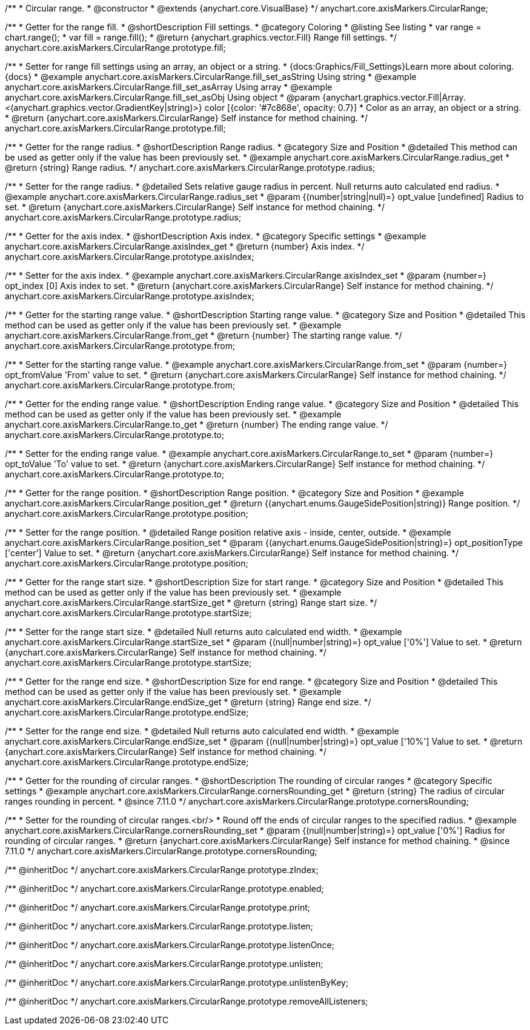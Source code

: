 /**
 * Circular range.
 * @constructor
 * @extends {anychart.core.VisualBase}
 */
anychart.core.axisMarkers.CircularRange;


//----------------------------------------------------------------------------------------------------------------------
//
//  anychart.core.axisMarkers.CircularRange.prototype.fill;
//
//----------------------------------------------------------------------------------------------------------------------

/**
 * Getter for the range fill.
 * @shortDescription Fill settings.
 * @category Coloring
 * @listing See listing
 * var range = chart.range();
 * var fill = range.fill();
 * @return {anychart.graphics.vector.Fill} Range fill settings.
 */
anychart.core.axisMarkers.CircularRange.prototype.fill;

/**
 * Setter for range fill settings using an array, an object or a string.
 * {docs:Graphics/Fill_Settings}Learn more about coloring.{docs}
 * @example anychart.core.axisMarkers.CircularRange.fill_set_asString Using string
 * @example anychart.core.axisMarkers.CircularRange.fill_set_asArray Using array
 * @example anychart.core.axisMarkers.CircularRange.fill_set_asObj Using object
 * @param {anychart.graphics.vector.Fill|Array.<(anychart.graphics.vector.GradientKey|string)>} color [{color: '#7c868e', opacity: 0.7}]
 * Color as an array, an object or a string.
 * @return {anychart.core.axisMarkers.CircularRange} Self instance for method chaining.
 */
anychart.core.axisMarkers.CircularRange.prototype.fill;

//----------------------------------------------------------------------------------------------------------------------
//
//  anychart.core.axisMarkers.CircularRange.prototype.radius;
//
//----------------------------------------------------------------------------------------------------------------------

/**
 * Getter for the range radius.
 * @shortDescription Range radius.
 * @category Size and Position
 * @detailed This method can be used as getter only if the value has been previously set.
 * @example anychart.core.axisMarkers.CircularRange.radius_get
 * @return {string} Range radius.
 */
anychart.core.axisMarkers.CircularRange.prototype.radius;

/**
 * Setter for the range radius.
 * @detailed Sets relative gauge radius in percent. Null returns auto calculated end radius.
 * @example anychart.core.axisMarkers.CircularRange.radius_set
 * @param {(number|string|null)=} opt_value [undefined] Radius to set.
 * @return {anychart.core.axisMarkers.CircularRange} Self instance for method chaining.
 */
anychart.core.axisMarkers.CircularRange.prototype.radius;


//----------------------------------------------------------------------------------------------------------------------
//
//  anychart.core.axisMarkers.CircularRange.prototype.axisIndex;
//
//----------------------------------------------------------------------------------------------------------------------

/**
 * Getter for the axis index.
 * @shortDescription Axis index.
 * @category Specific settings
 * @example anychart.core.axisMarkers.CircularRange.axisIndex_get
 * @return {number} Axis index.
 */
anychart.core.axisMarkers.CircularRange.prototype.axisIndex;

/**
 * Setter for the axis index.
 * @example anychart.core.axisMarkers.CircularRange.axisIndex_set
 * @param {number=} opt_index [0] Axis index to set.
 * @return {anychart.core.axisMarkers.CircularRange} Self instance for method chaining.
 */
anychart.core.axisMarkers.CircularRange.prototype.axisIndex;


//----------------------------------------------------------------------------------------------------------------------
//
//  anychart.core.axisMarkers.CircularRange.prototype.from;
//
//----------------------------------------------------------------------------------------------------------------------

/**
 * Getter for the starting range value.
 * @shortDescription Starting range value.
 * @category Size and Position
 * @detailed This method can be used as getter only if the value has been previously set.
 * @example anychart.core.axisMarkers.CircularRange.from_get
 * @return {number} The starting range value.
 */
anychart.core.axisMarkers.CircularRange.prototype.from;

/**
 * Setter for the starting range value.
 * @example anychart.core.axisMarkers.CircularRange.from_set
 * @param {number=} opt_fromValue 'From' value to set.
 * @return {anychart.core.axisMarkers.CircularRange} Self instance for method chaining.
 */
anychart.core.axisMarkers.CircularRange.prototype.from;


//----------------------------------------------------------------------------------------------------------------------
//
//  anychart.core.axisMarkers.CircularRange.prototype.to;
//
//----------------------------------------------------------------------------------------------------------------------

/**
 * Getter for the ending range value.
 * @shortDescription Ending range value.
 * @category Size and Position
 * @detailed This method can be used as getter only if the value has been previously set.
 * @example anychart.core.axisMarkers.CircularRange.to_get
 * @return {number} The ending range value.
 */
anychart.core.axisMarkers.CircularRange.prototype.to;

/**
 * Setter for the ending range value.
 * @example anychart.core.axisMarkers.CircularRange.to_set
 * @param {number=} opt_toValue 'To' value to set.
 * @return {anychart.core.axisMarkers.CircularRange} Self instance for method chaining.
 */
anychart.core.axisMarkers.CircularRange.prototype.to;


//----------------------------------------------------------------------------------------------------------------------
//
//  anychart.core.axisMarkers.CircularRange.prototype.position;
//
//----------------------------------------------------------------------------------------------------------------------

/**
 * Getter for the range position.
 * @shortDescription Range position.
 * @category Size and Position
 * @example anychart.core.axisMarkers.CircularRange.position_get
 * @return {(anychart.enums.GaugeSidePosition|string)} Range position.
 */
anychart.core.axisMarkers.CircularRange.prototype.position;

/**
 * Setter for the range position.
 * @detailed Range position relative axis - inside, center, outside.
 * @example anychart.core.axisMarkers.CircularRange.position_set
 * @param {(anychart.enums.GaugeSidePosition|string)=} opt_positionType ['center'] Value to set.
 * @return {anychart.core.axisMarkers.CircularRange} Self instance for method chaining.
 */
anychart.core.axisMarkers.CircularRange.prototype.position;


//----------------------------------------------------------------------------------------------------------------------
//
//  anychart.core.axisMarkers.CircularRange.prototype.startSize;
//
//----------------------------------------------------------------------------------------------------------------------

/**
 * Getter for the range start size.
 * @shortDescription Size for start range.
 * @category Size and Position
 * @detailed This method can be used as getter only if the value has been previously set.
 * @example anychart.core.axisMarkers.CircularRange.startSize_get
 * @return {string} Range start size.
 */
anychart.core.axisMarkers.CircularRange.prototype.startSize;

/**
 * Setter for the range start size.
 * @detailed Null returns auto calculated end width.
 * @example anychart.core.axisMarkers.CircularRange.startSize_set
 * @param {(null|number|string)=} opt_value ['0%'] Value to set.
 * @return {anychart.core.axisMarkers.CircularRange} Self instance for method chaining.
 */
anychart.core.axisMarkers.CircularRange.prototype.startSize;


//----------------------------------------------------------------------------------------------------------------------
//
//  anychart.core.axisMarkers.CircularRange.prototype.endSize;
//
//----------------------------------------------------------------------------------------------------------------------

/**
 * Getter for the range end size.
 * @shortDescription Size for end range.
 * @category Size and Position
 * @detailed This method can be used as getter only if the value has been previously set.
 * @example anychart.core.axisMarkers.CircularRange.endSize_get
 * @return {string} Range end size.
 */
anychart.core.axisMarkers.CircularRange.prototype.endSize;

/**
 * Setter for the range end size.
 * @detailed Null returns auto calculated end width.
 * @example anychart.core.axisMarkers.CircularRange.endSize_set
 * @param {(null|number|string)=} opt_value ['10%'] Value to set.
 * @return {anychart.core.axisMarkers.CircularRange} Self instance for method chaining.
 */
anychart.core.axisMarkers.CircularRange.prototype.endSize;

//----------------------------------------------------------------------------------------------------------------------
//
//  anychart.core.axisMarkers.CircularRange.prototype.cornersRounding
//
//----------------------------------------------------------------------------------------------------------------------

/**
 * Getter for the rounding of circular ranges.
 * @shortDescription The rounding of circular ranges
 * @category Specific settings
 * @example anychart.core.axisMarkers.CircularRange.cornersRounding_get
 * @return {string} The radius of circular ranges rounding in percent.
 * @since 7.11.0
 */
anychart.core.axisMarkers.CircularRange.prototype.cornersRounding;

/**
 * Setter for the rounding of circular ranges.<br/>
 * Round off the ends of circular ranges to the specified radius.
 * @example anychart.core.axisMarkers.CircularRange.cornersRounding_set
 * @param {(null|number|string)=} opt_value ['0%'] Radius for rounding of circular ranges.
 * @return {anychart.core.axisMarkers.CircularRange} Self instance for method chaining.
 * @since 7.11.0
 */
anychart.core.axisMarkers.CircularRange.prototype.cornersRounding;

/** @inheritDoc */
anychart.core.axisMarkers.CircularRange.prototype.zIndex;

/** @inheritDoc */
anychart.core.axisMarkers.CircularRange.prototype.enabled;

/** @inheritDoc */
anychart.core.axisMarkers.CircularRange.prototype.print;

/** @inheritDoc */
anychart.core.axisMarkers.CircularRange.prototype.listen;

/** @inheritDoc */
anychart.core.axisMarkers.CircularRange.prototype.listenOnce;

/** @inheritDoc */
anychart.core.axisMarkers.CircularRange.prototype.unlisten;

/** @inheritDoc */
anychart.core.axisMarkers.CircularRange.prototype.unlistenByKey;

/** @inheritDoc */
anychart.core.axisMarkers.CircularRange.prototype.removeAllListeners;

